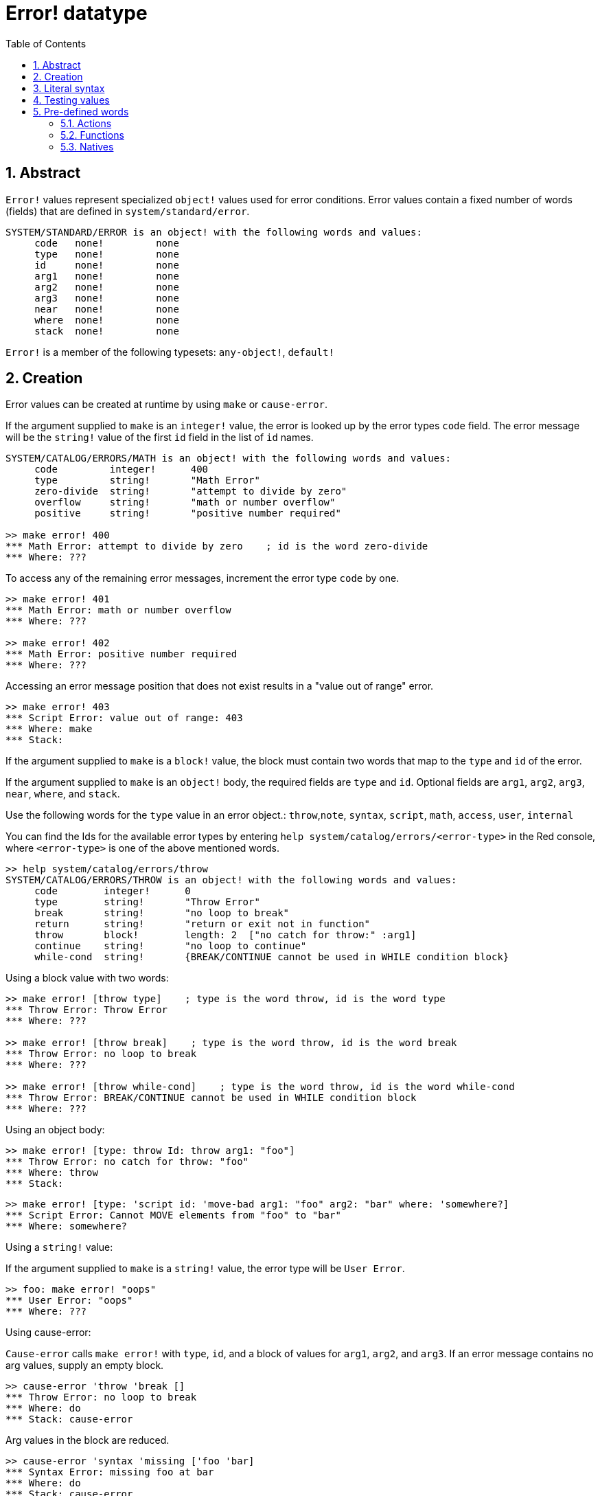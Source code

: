 = Error! datatype
:toc:
:numbered:

== Abstract

`Error!` values represent specialized `object!` values used for error conditions. Error values contain a fixed number of words (fields) that are defined in `system/standard/error`.

```red
SYSTEM/STANDARD/ERROR is an object! with the following words and values:
     code   none!         none
     type   none!         none
     id     none!         none
     arg1   none!         none
     arg2   none!         none
     arg3   none!         none
     near   none!         none
     where  none!         none
     stack  none!         none
```

`Error!` is a member of the following typesets: `any-object!`, `default!`

== Creation

Error values can be created at runtime by using `make` or `cause-error`.

If the argument supplied to `make` is an `integer!` value, the error is looked up by the error types `code` field. The error message will be the `string!` value of the first `id` field in the list of `id` names.

```red
SYSTEM/CATALOG/ERRORS/MATH is an object! with the following words and values:
     code         integer!      400
     type         string!       "Math Error"
     zero-divide  string!       "attempt to divide by zero"
     overflow     string!       "math or number overflow"
     positive     string!       "positive number required"

>> make error! 400
*** Math Error: attempt to divide by zero    ; id is the word zero-divide
*** Where: ??? 
```

To access any of the remaining error messages, increment the error type `code` by one. 

```red
>> make error! 401
*** Math Error: math or number overflow
*** Where: ??? 

>> make error! 402
*** Math Error: positive number required
*** Where: ??? 
```

Accessing an error message position that does not exist results in a "value out of range" error.

```red
>> make error! 403
*** Script Error: value out of range: 403
*** Where: make
*** Stack:  
```

If the argument supplied to `make` is a `block!` value, the block must contain two words that map to the `type` and `id` of the error.

If the argument supplied to `make` is an `object!` body, the required fields are `type` and `id`. Optional fields are `arg1`, `arg2`, `arg3`, `near`, `where`, and `stack`.

Use the following words for the `type` value in an error object.: `throw`,`note`, `syntax`, `script`, `math`, `access`, `user`, `internal`

You can find the Ids for the available error types by entering `help system/catalog/errors/<error-type>` in the Red console, where `<error-type>` is one of the above mentioned words.

```red
>> help system/catalog/errors/throw
SYSTEM/CATALOG/ERRORS/THROW is an object! with the following words and values:
     code        integer!      0
     type        string!       "Throw Error"
     break       string!       "no loop to break"
     return      string!       "return or exit not in function"
     throw       block!        length: 2  ["no catch for throw:" :arg1]
     continue    string!       "no loop to continue"
     while-cond  string!       {BREAK/CONTINUE cannot be used in WHILE condition block}
```

Using a block value with two words:

```red
>> make error! [throw type]    ; type is the word throw, id is the word type
*** Throw Error: Throw Error
*** Where: ??? 

>> make error! [throw break]    ; type is the word throw, id is the word break
*** Throw Error: no loop to break
*** Where: ??? 

>> make error! [throw while-cond]    ; type is the word throw, id is the word while-cond
*** Throw Error: BREAK/CONTINUE cannot be used in WHILE condition block
*** Where: ??? 
```

Using an object body:

```red
>> make error! [type: throw Id: throw arg1: "foo"]
*** Throw Error: no catch for throw: "foo"
*** Where: throw
*** Stack:  
```

```red
>> make error! [type: 'script id: 'move-bad arg1: "foo" arg2: "bar" where: 'somewhere?]
*** Script Error: Cannot MOVE elements from "foo" to "bar"
*** Where: somewhere? 
```

Using a `string!` value:

If the argument supplied to `make` is a `string!` value, the error type will be `User Error`.

```red
>> foo: make error! "oops"
*** User Error: "oops"
*** Where: ??? 
```

Using cause-error:

`Cause-error` calls `make error!` with `type`, `id`, and a block of values for `arg1`, `arg2`, and `arg3`. If an error message contains no arg values, supply an empty block.

```red
>> cause-error 'throw 'break []
*** Throw Error: no loop to break
*** Where: do
*** Stack: cause-error  
```

Arg values in the block are reduced.

```red
>> cause-error 'syntax 'missing ['foo 'bar]
*** Syntax Error: missing foo at bar
*** Where: do
*** Stack: cause-error  

>> cause-error 'syntax 'missing ["foo" "bar"]
*** Syntax Error: missing "foo" at "bar"
*** Where: do
*** Stack: cause-error  

>> cause-error 'syntax 'missing [foo bar]
*** Script Error: foo has no value
*** Where: reduce
*** Stack: cause-error  
```

== Literal syntax

```
<error>      ::= make error! <error-spec>
<error-spec> ::= <integer> | <block> | <string>
```

== Testing values

Use error? to check if a value is of the `error!` datatype.

```red
>> error? foo
== true
```

Use `type?` to return the datatype of a given value.

```red
>> type? foo
== error!
```

== Pre-defined words

=== Actions

`put`, `select`

=== Functions

`attempt`, `cause-error`

=== Natives

`in`, `try`
